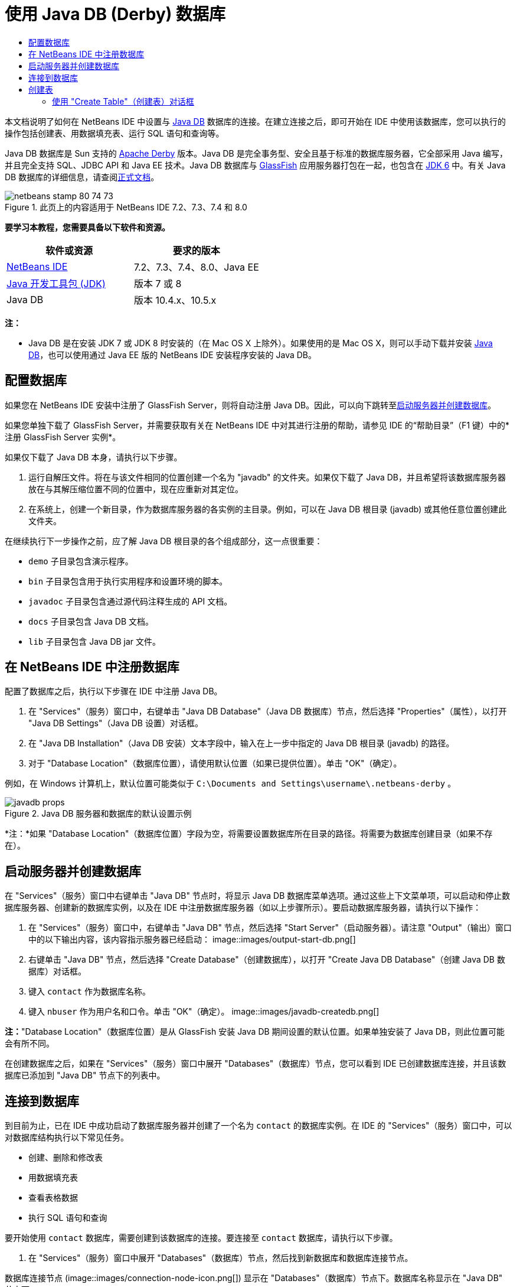 // 
//     Licensed to the Apache Software Foundation (ASF) under one
//     or more contributor license agreements.  See the NOTICE file
//     distributed with this work for additional information
//     regarding copyright ownership.  The ASF licenses this file
//     to you under the Apache License, Version 2.0 (the
//     "License"); you may not use this file except in compliance
//     with the License.  You may obtain a copy of the License at
// 
//       http://www.apache.org/licenses/LICENSE-2.0
// 
//     Unless required by applicable law or agreed to in writing,
//     software distributed under the License is distributed on an
//     "AS IS" BASIS, WITHOUT WARRANTIES OR CONDITIONS OF ANY
//     KIND, either express or implied.  See the License for the
//     specific language governing permissions and limitations
//     under the License.
//

= 使用 Java DB (Derby) 数据库
:jbake-type: tutorial
:jbake-tags: tutorials 
:jbake-status: published
:syntax: true
:toc: left
:toc-title:
:description: 使用 Java DB (Derby) 数据库 - Apache NetBeans
:keywords: Apache NetBeans, Tutorials, 使用 Java DB (Derby) 数据库

本文档说明了如何在 NetBeans IDE 中设置与 link:http://www.oracle.com/technetwork/java/javadb/overview/index.html[+Java DB+] 数据库的连接。在建立连接之后，即可开始在 IDE 中使用该数据库，您可以执行的操作包括创建表、用数据填充表、运行 SQL 语句和查询等。

Java DB 数据库是 Sun 支持的 link:http://db.apache.org/derby/[+Apache Derby+] 版本。Java DB 是完全事务型、安全且基于标准的数据库服务器，它全部采用 Java 编写，并且完全支持 SQL、JDBC API 和 Java EE 技术。Java DB 数据库与 link:http://glassfish.dev.java.net/[+GlassFish+] 应用服务器打包在一起，也包含在 link:http://download.oracle.com/javase/6/[+JDK 6+] 中。有关 Java DB 数据库的详细信息，请查阅link:http://www.oracle.com/technetwork/java/javadb/documentation/index.html[+正式文档+]。


image::images/netbeans-stamp-80-74-73.png[title="此页上的内容适用于 NetBeans IDE 7.2、7.3、7.4 和 8.0"]


*要学习本教程，您需要具备以下软件和资源。*

|===
|软件或资源 |要求的版本 

|link:https://netbeans.org/downloads/index.html[+NetBeans IDE+] |7.2、7.3、7.4、8.0、Java EE 

|link:http://www.oracle.com/technetwork/java/javase/downloads/index.html[+Java 开发工具包 (JDK)+] |版本 7 或 8 

|Java DB |版本 10.4.x、10.5.x 
|===

*注：*

* Java DB 是在安装 JDK 7 或 JDK 8 时安装的（在 Mac OS X 上除外）。如果使用的是 Mac OS X，则可以手动下载并安装 link:http://www.oracle.com/technetwork/java/javadb/downloads/index.html[+Java DB+]，也可以使用通过 Java EE 版的 NetBeans IDE 安装程序安装的 Java DB。


== 配置数据库

如果您在 NetBeans IDE 安装中注册了 GlassFish Server，则将自动注册 Java DB。因此，可以向下跳转至<<starting,启动服务器并创建数据库>>。

如果您单独下载了 GlassFish Server，并需要获取有关在 NetBeans IDE 中对其进行注册的帮助，请参见 IDE 的“帮助目录”（F1 键）中的*注册 GlassFish Server 实例*。

如果仅下载了 Java DB 本身，请执行以下步骤。

1. 运行自解压文件。将在与该文件相同的位置创建一个名为 "javadb" 的文件夹。如果仅下载了 Java DB，并且希望将该数据库服务器放在与其解压缩位置不同的位置中，现在应重新对其定位。
2. 在系统上，创建一个新目录，作为数据库服务器的各实例的主目录。例如，可以在 Java DB 根目录 (javadb) 或其他任意位置创建此文件夹。

在继续执行下一步操作之前，应了解 Java DB 根目录的各个组成部分，这一点很重要：

*  ``demo``  子目录包含演示程序。
*  ``bin``  子目录包含用于执行实用程序和设置环境的脚本。
*  ``javadoc``  子目录包含通过源代码注释生成的 API 文档。
*  ``docs``  子目录包含 Java DB 文档。
*  ``lib``  子目录包含 Java DB jar 文件。


== 在 NetBeans IDE 中注册数据库

配置了数据库之后，执行以下步骤在 IDE 中注册 Java DB。

1. 在 "Services"（服务）窗口中，右键单击 "Java DB Database"（Java DB 数据库）节点，然后选择 "Properties"（属性），以打开 "Java DB Settings"（Java DB 设置）对话框。
2. 在 "Java DB Installation"（Java DB 安装）文本字段中，输入在上一步中指定的 Java DB 根目录 (javadb) 的路径。
3. 对于 "Database Location"（数据库位置），请使用默认位置（如果已提供位置）。单击 "OK"（确定）。

例如，在 Windows 计算机上，默认位置可能类似于  ``C:\Documents and Settings\username\.netbeans-derby`` 。

image::images/javadb-props.png[title="Java DB 服务器和数据库的默认设置示例"]

*注：*如果 "Database Location"（数据库位置）字段为空，将需要设置数据库所在目录的路径。将需要为数据库创建目录（如果不存在）。


== 启动服务器并创建数据库

在 "Services"（服务）窗口中右键单击 "Java DB" 节点时，将显示 Java DB 数据库菜单选项。通过这些上下文菜单项，可以启动和停止数据库服务器、创建新的数据库实例，以及在 IDE 中注册数据库服务器（如以上步骤所示）。要启动数据库服务器，请执行以下操作：

1. 在 "Services"（服务）窗口中，右键单击 "Java DB" 节点，然后选择 "Start Server"（启动服务器）。请注意 "Output"（输出）窗口中的以下输出内容，该内容指示服务器已经启动：
image::images/output-start-db.png[]
2. 右键单击 "Java DB" 节点，然后选择 "Create Database"（创建数据库），以打开 "Create Java DB Database"（创建 Java DB 数据库）对话框。
3. 键入  ``contact``  作为数据库名称。
4. 键入  ``nbuser``  作为用户名和口令。单击 "OK"（确定）。
image::images/javadb-createdb.png[]

*注：*"Database Location"（数据库位置）是从 GlassFish 安装 Java DB 期间设置的默认位置。如果单独安装了 Java DB，则此位置可能会有所不同。

在创建数据库之后，如果在 "Services"（服务）窗口中展开 "Databases"（数据库）节点，您可以看到 IDE 已创建数据库连接，并且该数据库已添加到 "Java DB" 节点下的列表中。


== 连接到数据库

到目前为止，已在 IDE 中成功启动了数据库服务器并创建了一个名为  ``contact``  的数据库实例。在 IDE 的 "Services"（服务）窗口中，可以对数据库结构执行以下常见任务。

* 创建、删除和修改表
* 用数据填充表
* 查看表格数据
* 执行 SQL 语句和查询

要开始使用  ``contact``  数据库，需要创建到该数据库的连接。要连接至  ``contact``  数据库，请执行以下步骤。

1. 在 "Services"（服务）窗口中展开 "Databases"（数据库）节点，然后找到新数据库和数据库连接节点。

数据库连接节点 (image::images/connection-node-icon.png[]) 显示在 "Databases"（数据库）节点下。数据库名称显示在 "Java DB" 节点下。

image::images/services-window.png[]

*注：*您还将看到作为默认数据库方案的 `sample [app on APP]` 数据库连接。

2. 右键单击 *contact* 数据库连接节点 ( ``jdbc:derby://localhost:1527/contact [nbuser on NBUSER]`` )，然后选择 "Connect"（连接）。

"connection node"（连接节点）图标将完全显示出来 (image::images/connection-node-icon.png[])，这表示连接成功。
3. 为数据库创建适当的显示名称，方法是右键单击数据库连接节点 ( ``jdbc:derby://localhost:1527/contact [nbuser on NBUSER]`` )，然后选择 "Rename"（重命名）。在文本字段中键入  ``Contact DB`` ，然后单击 "OK"（确定）。


== 创建表

刚创建的  ``contact``  数据库当前为空。该数据库尚未包含任何表或数据。在 NetBeans IDE 中，可以通过下列任一方法添加数据库表：使用 "Create Table"（创建表）对话框，或输入 SQL 语句并从 SQL 编辑器中直接运行该语句。要了解这两种方法的具体操作步骤，请参见以下部分：

* <<createTable,使用 "Create Table"（创建表）对话框>>
* <<sqlEditor,使用 SQL 编辑器>>


=== 使用 "Create Table"（创建表）对话框

1. 展开  ``Contact DB``  连接节点，您会看到其中有若干方案子节点。app 方案是适用于本教程的唯一方案。右键单击 APP 节点，然后选择 "Set as Default Schema."（设置为默认方案）。

2. 展开 APP 节点，请注意，该节点下面有三个子文件夹："Tables"（表）、"Views"（视图）和 "Procedures"（过程）。右键单击 "Tables"（表）节点，然后选择 "Create Table"（创建表）以打开 "Create Table"（创建表）对话框。
3. 在 "Table Name"（表名称）文本字段中，键入  ``FRIENDS`` 。
4. 单击 "Add Column"（添加列）。随即出现 "Add Column"（添加列）对话框。
5. 在列的 "Name"（名称）中，输入  ``id`` 。对于数据 "Type"（类型），从下拉列表中选择  ``INTEGER`` 。
6. 在 "Constraints"（约束）下，选中 "Primary Key"（主键）复选框以将此列指定为表的主键。关系数据库中的所有表都必须包含主键。请注意，在选中 "Primary Key"（主键）复选框时，还将会自动选中 "Index"（索引）和 "Unique"（唯一）复选框，而 "Null"（空值）复选框则会取消选中。这是因为主键用于标识数据库中的唯一行，并且默认情况下用作表索引。由于必须标识所有行，因此主键不能包含 ``空`` 值。
image::images/add-column.png[]
7. 接下来，重复执行此过程，以便指定下表中所示的字段：
8. |===

|Key（键） |Index（索引） |Null（空值） |Unique（唯一） |Column Name（列名） |Data Type（数据类型） |Size（大小） 

|[选中] |[选中] |[选中] |id |INTEGER |0 

|[选中] |firstName |VARCHAR |20 

|[选中] |lastName |VARCHAR |20 

|[选中] |nickName |VARCHAR |30 

|[选中] |friendSince |DATE |0 

|[选中] |email |VARCHAR |60 
|===

您将创建一个名为  ``FRIENDS``  的表，其中为每条联系人记录包含以下数据：

* *名字*
* *姓氏*
* *昵称*
* *交友开始日期*
* *电子邮件地址*
image::images/create-table-friends.png[]
9. 
在确保 "Create Table"（创建表）对话框包含与上图所示相同的内容后，单击 "OK"（确定）。IDE 会在数据库中生成  ``FRIENDS``  表，并且您可以看到 "Tables"（表）节点下显示一个新的  ``FRIENDS``  表节点 (image::images/table-node.png[])。在表节点下将列出从主键 (image::images/primary-key-icon.png[]) 开始的各个列 (字段)。

image::images/friends-table.png[]


=== 使用 SQL 编辑器：

1. 在 "Service"（服务）窗口中，右键单击  ``Contact DB``  连接节点或该节点下的 "Tables"（表）节点，然后选择 "Execute Command"（执行命令）。会在 SQL 编辑器的主窗口中打开一个空画布。
2. 在 SQL 编辑器中输入以下查询。这是将要创建的 COLLEAGUES 表的表定义：

[source,java]
----

CREATE TABLE "COLLEAGUES" (
    "ID" INTEGER not null primary key,
    "FIRSTNAME" VARCHAR(30),
    "LASTNAME" VARCHAR(30),
    "TITLE" VARCHAR(10),
    "DEPARTMENT" VARCHAR(20),
    "EMAIL" VARCHAR(60)
);
----

*请注：*SQL 编辑器中形成的语句和查询将以结构化查询语言进行解析。SQL 遵循严格的语法规则，在 IDE 的编辑器中工作时应先熟悉一下这些规则。根据不同的数据库管理系统，SQL 语法也会有所不同。有关详细的准则，请参见《link:http://www.oracle.com/technetwork/java/javadb/documentation/index.html[+JavaDB 参考手册+]》。

3. 单击编辑器顶部任务栏中的 "Run SQL"（运行 SQL）(image::images/run-sql-button.png[]) 按钮（Ctrl-Shift-E 组合键）以执行查询。在 "Output"（输出）窗口（Ctrl-4 组合键）中，将显示一条消息，指示已成功执行该语句。
image::images/run-query.png[]
4. 要验证更改，请在 "Services"（服务）窗口中右键单击  ``Contact DB``  连接节点，然后选择 "Refresh"（刷新）。此操作会将运行时 UI 组件更新为指定数据库的当前状态。当从 NetBeans IDE 中的 SQL 编辑器运行查询时，必须执行此步骤。您会看到，现在新的 COLLEAGUES 表节点 (image::images/table-node.png[]) 显示在 "Services"（服务）窗口中的 "Tables"（表）下。


== 添加表数据

现在，您已在  ``contact``  数据库中创建了一个或多个表，接下来可以开始用数据填充表。您可以使用多种方法向表中添加记录。

* 在 SQL 编辑器中<<sqlstatement,编写 SQL 句>>，为表方案中的每个字段提供值。
* <<usesqleditor,使用 SQL 编辑器>>将记录添加到表中。
* <<using,使用外部 SQL 脚本>>将记录导入到表中。

阅读下节，了解如何使用用数据填充  ``FRIENDS``  表的所有方法。


=== 运行 SQL 语句

1. 在 "Services"（服务）窗口中展开  ``Contact DB``  节点下的 "Tables"（表），右键单击  ``FRIENDS``  表，然后选择 "Execute Command"（执行命令）以打开 "SQL Editor"（SQL 编辑器）窗口。
2. 在 SQL 编辑器中，输入以下语句。

[source,java]
----

INSERT INTO APP.FRIENDS VALUES (1,'Theodore','Bagwell','T-Bag','2004-12-25','tbag@foxriver.com')
----

键入时可以使用 SQL 编辑器代码完成。

3. 在 SQL 编辑器中单击鼠标右键，然后选择 "Run Statement"（运行语句）。"Output"（输出）窗口将显示一条消息，指示已成功执行该语句。
4. 要验证是否已将新记录添加到  ``FRIENDS``  表中，请在 "Services"（服务）窗口中右键单击  ``FRIENDS``  表节点，然后选择 "View Data"（查看数据）。

选择 "View Data"（查看数据）时，在 SQL 编辑器的上方窗格中自动生成一个查询，用于选择表中的所有数据。在 SQL 编辑器的下方窗格中显示该语句的结果。在这种情况下， ``FRIENDS``  表将显示在下方窗格中。请注意，已添加了一个新行，其中包含刚通过 SQL 语句提供的数据。

image::images/new-record.png[]


=== 使用 SQL 编辑器

1. 右键单击  ``FRIENDS``  表节点并选择 "View Data"（查看数据）（如果在上一部分的最后一步中没有执行此操作）。
2. 单击 "Insert Record"（插入记录）( ``Alt-I`` ) 按钮以添加一行。
即会显示 "Insert Record"（插入记录）对话框。
3. 单击每个单元并输入记录。注意，对于“日期”数据类型的单元，可以从日历中选择一个日期。完成后单击 "OK"（确定）。
image::images/insert-records.png[]
在 SQL 编辑器中，可以通过单击行表头对结果进行排序、修改和删除现有记录，并查看编辑器中正在执行操作的 SQL 脚本（通过弹出式菜单显示 SQL 脚本命令）。


== 删除表

在下一步中，将使用外部 SQL 脚本创建一个新的  ``COLLEAGUES``  表。但是，在上文的<<sqlEditor,使用 SQL 编辑器>>部分中刚创建了一个  ``COLLEAGUES``  表。要确保 SQL 脚本确实创建一个新表，现在可以删除已创建的  ``COLLEAGUES``  表。要删除数据库表，请执行以下步骤。

1. 在“服务”窗口中展开数据库连接节点下的“表”节点。
2. 右键单击要删除的表，然后选择“删除”。


== 使用外部 SQL 脚本

从外部 SQL 脚本中发出命令是管理数据库的一种常用方式。您可能已在其他位置创建了 SQL 脚本，并希望将其导入到 NetBeans IDE 中，以对指定的数据库运行该脚本。

在本练习中，该脚本将创建一个名为  ``COLLEAGUES``  的新表，并使用数据填充它。执行以下步骤以在  ``contact``  数据库中运行该脚本。

1. 将 link:https://netbeans.org/project_downloads/usersguide/colleagues.sql[+colleagues.sql+] 下载到本地系统
2. 从 IDE 的主菜单中选择 "File"（文件）> "Open"（打开）。在文件浏览器中，导航至  ``colleagues.sql``  文件的保存位置，然后单击 "Open"（打开）。将自动在 SQL 编辑器中打开该脚本。

或者，也可以复制 link:https://netbeans.org/project_downloads/usersguide/colleagues.sql[+colleagues.sql+] 的内容，打开 SQL 编辑器，然后将该文件的内容粘贴到 SQL 编辑器。

3. 确保从编辑器顶部工具栏的 "Connection"（连接）下拉框中选择了连接到  ``Contact DB`` 。
image::images/conn-drop-down.png[]
4. 单击 "SQL Editor"（SQL 编辑器）任务栏中的 "Run SQL"（运行 SQL）(image::images/run-sql-button.png[]) 按钮。将对选定的数据库执行该脚本，并在 "Output"（输出）窗口中生成任何反馈。
5. 要验证更改，请在 "Services"（服务）窗口中右键单击  ``Contact DB``  连接节点，然后选择 "Refresh"（刷新）。请注意，在 "Services"（服务）窗口中的  ``contact``  下面将显示通过 SQL 脚本创建的新  ``COLLEAGUES``  表的表节点。
6. 要查看新表中包含的数据，请右键单击  ``COLLEAGUES``  表并选择 "View Data"（查看数据）。通过这种方法，还可以将表格数据与 SQL 脚本中包含的数据进行比较，以查看它们是否匹配。


== 重新创建来自其他数据库的表

如果您有一个来自其他数据库的表，并希望通过 NetBeans IDE 在所使用的数据库中重新创建该表，IDE 为此提供了非常方便的工具。首先，需要在 IDE 中注册第二个数据库，其过程与本教程开始部分描述的过程类似。就本教程而言，请使用与 Java DB 一起打包的  ``sample``  数据库。此过程实质上分两部分执行：首先“抓取”选定表的表定义，然后在选择的数据库中重新创建该表，具体操作如下所示：

1. 连接至  ``sample``  数据库，方法是：在 "Services"（服务）窗口中右键单击 "Databases"（数据库）节点下的连接节点，然后选择 "Connect"（连接）（用户名和口令分别为  ``app`` ）。
2. 
展开  ``sample``  数据库连接下的 "Tables"（表）节点，右键单击  ``CUSTOMER``  表节点，然后选择 "Grab Structure"（抓取结构）。

image::images/grab-structure.png[]
3. 在打开的 "Grab Table"（抓取表）对话框中，指定计算机上的某一位置，以保存将要创建的抓取文件。单击 "Save"（保存）。

抓取文件记录选定表的定义。

4. 展开  ``Contact DB``  数据库连接下的 "APP schema"（APP 方案）节点，右键单击 "Tables"（表）节点，然后选择 "Recreate Table"（重新创建表）以打开 "Recreate Table"（重新创建表）对话框。
5. 
在 "Recreate Table"（重新创建表）对话框中，导航到  ``CUSTOMER``  抓取文件的保存位置，然后单击 "Open"（打开）以便打开 "Name the Table"（命名表）对话框。

image::images/recreate-table.png[]
6. 
此时，可以更改表名称或编辑表定义。否则，请单击 "OK"（确定），以在  ``contact``  数据库中立即创建表。 ``Contact``  DB 连接节点下将显示新的  ``CUSTOMER``  表节点。

image::images/new-customer-node.png[]

如果查看新  ``CUSTOMER``  表中的数据，您将会发现数据库中没有任何记录，但该表的结构与抓取的表结构相同。

link:/about/contact_form.html?to=3&subject=Feedback:%20Working%20With%20Java%20DB[+请将您的反馈意见发送给我们+]



== 另请参见

以下内容是对“使用 Java DB (Derby) 数据库”教程的总结。本教程演示了如何在 NetBeans IDE 中设置 Java DB 数据库连接。接着，演示了如何在 IDE 的“服务”窗口中创建、查看、修改和删除表。此外，本教程还演示了如何使用 SQL 编辑器向表中添加数据，以及如何在 IDE 中使用来自其他数据库的定义重新创建表。

有关更多相关的高级教程，请参见以下资源：

* link:mysql.html[+连接 MySQL 数据库+]。演示了如何在 NetBeans IDE 中配置和连接 MySQL 数据库。
* link:../web/mysql-webapp.html[+使用 MySQL 数据库创建简单的 Web 应用程序+]。说明如何创建连接 MySQL 数据库服务器的简单 Web 应用程序。
* link:http://platform.netbeans.org/tutorials/nbm-crud.html[+NetBeans 平台 CRUD 应用程序教程。+]说明如何将 Java DB 数据库集成到 NetBeans 平台应用程序中。
